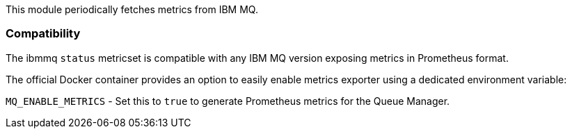 This module periodically fetches metrics from IBM MQ.

[float]
=== Compatibility

The ibmmq `status` metricset is compatible with any IBM MQ version exposing metrics in Prometheus format.

The official Docker container provides an option to easily enable metrics exporter using a dedicated environment
variable:

`MQ_ENABLE_METRICS` - Set this to `true` to generate Prometheus metrics for the Queue Manager.
